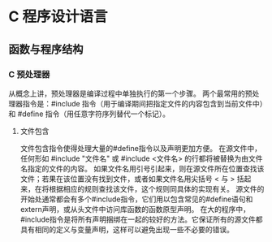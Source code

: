 * C 程序设计语言
** 函数与程序结构
*** C 预处理器
    从概念上讲，预处理器是编译过程中单独执行的第一个步骤。
    两个最常用的预处理器指令是：#include 指令（用于编译期间把指定文件的内容包含到当前文件中）和 #define 指令（用任意字符序列替代一个标记）。
**** 文件包含
     文件包含指令使得处理大量的#define指令以及声明更加方便。
     在源文件中，任何形如 #include "文件名" 或 #include <文件名> 的行都将被替换为由文件名指定的文件的内容。
     如果文件名用引号引起来，则在源文件所在位置查找该文件；若果在该位置没有找到文件，或者如果文件名用尖括号 < 与 > 括起来，在将根据相应的规则查找该文件，这个规则同具体的实现有关。
     源文件的开始处通常都会有多个#include指令，它们用以包含常见的#define语句和extern声明，或从头文件中访问库函数的函数原型声明。
     在大的程序中，#include指令是将所有声明捆绑在一起的较好的方法。它保证所有的源文件都具有相同的定义与变量声明，这样可以避免出现一些不必要的错误。
